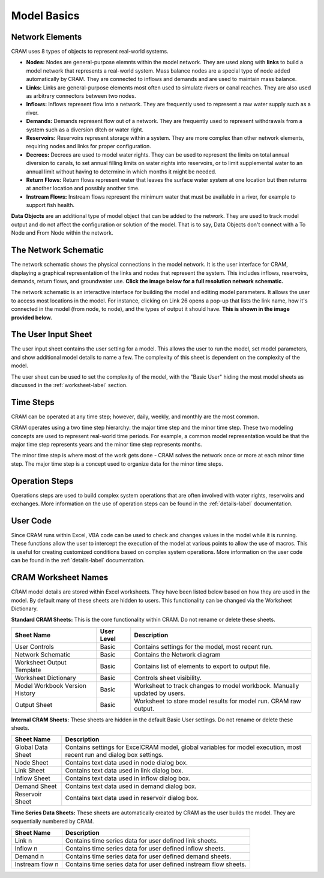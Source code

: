 Model Basics
============

Network Elements
^^^^^^^^^^^^^^^^

CRAM uses 8 types of objects to represent real-world systems.

- **Nodes:** Nodes are general-purpose elemnts within the model network. They are used along with **links** to build a model network that represents a real-world system. Mass balance nodes are a special type of node added automatically by CRAM. They are connected to inflows and demands and are used to maintain mass balance.
- **Links:** Links are general-purpose elements most often used to simulate rivers or canal reaches. They are also used as arbitrary connectors between two nodes.
- **Inflows:** Inflows represent flow into a network. They are frequently used to represent a raw water supply such as a river.
- **Demands:** Demands represent flow out of a network. They are frequently used to represent withdrawals from a system such as a diversion ditch or water right.
- **Reservoirs:** Reservoirs represent storage within a system. They are more complex than other network elements, requiring nodes and links for proper configuration.
- **Decrees:**  Decrees are used to model water rights. They can be used to represent the limits on total annual diversion to canals, to set annual filling limits on water rights into reservoirs, or to limit supplemental water to an annual limit without having to determine in which months it might be needed. 
- **Return Flows:** Return flows represent water that leaves the surface water system at one location but then returns at another location and possibly another time. 
- **Instream Flows:** Instream flows represent the minimum water that must be available in a river, for example to support fish health.

**Data Objects** are an additional type of model object that can be added to the network. They are used to track model output and do not affect the configuration or solution of the model. That is to say, Data Objects don't connect with a To Node and From Node within the network.

The Network Schematic
^^^^^^^^^^^^^^^^^^^^^

The network schematic shows the physical connections in the model network. It is the user interface for CRAM, displaying a graphical representation of the links and nodes that represent the system. This includes inflows, reservoirs, demands, return flows, and groundwater use. **Click the image below for a full resolution network schematic.**

.. image:: /images/network-schematic.png
   :scale: 100%
   :alt: CRAM Demo Model Network Schematic
   :align: center
   
The network schematic is an interactive interface for building the model and editing model parameters. It allows the user to access most locations in the model. For instance, clicking on Link 26 opens a pop-up that lists the link name, how it's connected in the model (from node, to node), and the types of output it should have. **This is shown in the image provided below.**

.. image:: /images/interactive-interface.png


The User Input Sheet
^^^^^^^^^^^^^^^^^^^^

The user input sheet contains the user setting for a model. This allows the user to run the model, set model parameters, and show additional model details to name a few. The complexity of this sheet is dependent on the complexity of the model. 

The user sheet can be used to set the complexity of the model, with the "Basic User" hiding the most model sheets as discussed in the :ref:`worksheet-label` section.

.. image:: /images/level-of-detail.png

Time Steps
^^^^^^^^^^

CRAM can be operated at any time step; however, daily, weekly, and monthly are the most common.

CRAM operates using a two time step hierarchy: the major time step and the minor time step. These two modeling concepts are used to represent real-world time periods. For example, a common model representation would be that the major time step represents years and the minor time step represents months. 

The minor time step is where most of the work gets done - CRAM solves the network once or more at each minor time step. The major time step is a concept used to organize data for the minor time steps. 

Operation Steps
^^^^^^^^^^^^^^^

Operations steps are used to build complex system operations that are often involved with water rights, reservoirs and exchanges. More information on the use of operation steps can be found in the :ref:`details-label` documentation.

.. image:: /images/operation-step-mgr.png

User Code
^^^^^^^^^

Since CRAM runs within Excel, VBA code can be used to check and changes values in the model while it is running. These functions allow the user to intercept the execution of the model at various points to allow the use of macros. This is useful for creating customized conditions based on complex system operations. More information on the user code can be found in the :ref:`details-label` documentation.

.. _worksheet-label:

CRAM Worksheet Names
^^^^^^^^^^^^^^^^^^^^

CRAM model details are stored within Excel worksheets. They have been listed below based on how they are used in the model. By default many of these sheets are hidden to users. This functionality can be changed via the Worksheet Dictionary.

**Standard CRAM Sheets:** This is the core functionality within CRAM. Do not rename or delete these sheets.

+---------------------------------+-------------+---------------------------------------------------------------------+
| Sheet Name                      | User Level  |  Description                                                        |
+=================================+=============+=====================================================================+
| User Controls                   | Basic       |  Contains settings for the model, most recent run.                  |
+---------------------------------+-------------+---------------------------------------------------------------------+
| Network Schematic               | Basic       | Contains the Network diagram                                        |
+---------------------------------+-------------+---------------------------------------------------------------------+
| Worksheet Output Template       | Basic       | Contains list of elements to export to output file.                 |
+---------------------------------+-------------+---------------------------------------------------------------------+
| Worksheet Dictionary            | Basic       | Controls sheet visibility.                                          |
+---------------------------------+-------------+---------------------------------------------------------------------+
| Model Workbook Version History  | Basic       | Worksheet to track changes to model workbook. Manually              |
|                                 |             | updated by users.                                                   |
+---------------------------------+-------------+---------------------------------------------------------------------+
| Output Sheet                    | Basic       | Worksheet to store model results for model run. CRAM raw output.    |
+---------------------------------+-------------+---------------------------------------------------------------------+

**Internal CRAM Sheets:** These sheets are hidden in the default Basic User settings. Do not rename or delete these sheets.


+-----------------------------------+-------------------------------------------------------------------------------------------------------------------------+
| Sheet Name                        |  Description                                                                                                            |
+===================================+=========================================================================================================================+
| Global Data Sheet                 |  Contains settings for ExcelCRAM model, global variables for model execution, most recent run and dialog box settings.  |
+-----------------------------------+-------------------------------------------------------------------------------------------------------------------------+
| Node Sheet                        | Contains text data used in node dialog box.                                                                             |
+-----------------------------------+-------------------------------------------------------------------------------------------------------------------------+
| Link Sheet                        | Contains text data used in link dialog box.                                                                             |
+-----------------------------------+-------------------------------------------------------------------------------------------------------------------------+
| Inflow Sheet                      | Contains text data used in inflow dialog box.                                                                           |
+-----------------------------------+-------------------------------------------------------------------------------------------------------------------------+
| Demand Sheet                      | Contains text data used in demand dialog box.                                                                           |
+-----------------------------------+-------------------------------------------------------------------------------------------------------------------------+
| Reservoir Sheet                   | Contains text data used in reservoir dialog box.                                                                        |
+-----------------------------------+-------------------------------------------------------------------------------------------------------------------------+

**Time Series Data Sheets:** These sheets are automatically created by CRAM as the user builds the model. They are sequentially numbered by CRAM. 

+----------------------------+----------------------------------------------------------------------+
| Sheet Name                 |  Description                                                         |
+============================+======================================================================+
| Link n                     |  Contains time series data for user defined link sheets.             |
+----------------------------+----------------------------------------------------------------------+
| Inflow n                   |  Contains time series data for user defined inflow sheets.           |
+----------------------------+----------------------------------------------------------------------+
| Demand n                   |  Contains time series data for user defined demand sheets.           |
+----------------------------+----------------------------------------------------------------------+
| Instream flow n            |  Contains time series data for user defined instream flow sheets.    |
+----------------------------+----------------------------------------------------------------------+

